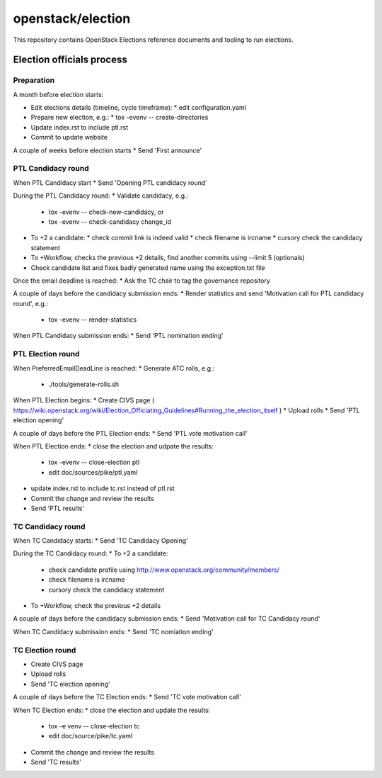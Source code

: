 ==================
openstack/election
==================

This repository contains OpenStack Elections reference documents
and tooling to run elections.


Election officials process
==========================

Preparation
-----------

A month before election starts:

* Edit elections details (timeline, cycle timeframe):
  * edit configuration.yaml
* Prepare new election, e.g.:
  * tox -evenv -- create-directories
* Update index.rst to include ptl.rst
* Commit to update website

A couple of weeks before election starts
* Send 'First announce'


PTL Candidacy round
-------------------

When PTL Candidacy start
* Send 'Opening PTL candidacy round'

During the PTL Candidacy round:
* Validate candidacy, e.g.:
  * tox -evenv -- check-new-candidacy, or
  * tox -evenv -- check-candidacy change_id
* To +2 a candidate:
  * check commit link is indeed valid
  * check filename is ircname
  * cursory check the candidacy statement
* To +Workflow, checks the previous +2 details, find another commits using --limit 5 (optionals)

* Check candidate list and fixes badly generated name using the exception.txt file

Once the email deadline is reached:
* Ask the TC chair to tag the governance repository

A couple of days before the candidacy submission ends:
* Render statistics and send 'Motivation call for PTL candidacy round', e.g.:
  * tox -evenv -- render-statistics

When PTL Candidacy submission ends:
* Send 'PTL nomination ending'


PTL Election round
------------------

When PreferredEmailDeadLine is reached:
* Generate ATC rolls, e.g.:
  * ./tools/generate-rolls.sh

When PTL Election begins:
* Create CIVS page ( https://wiki.openstack.org/wiki/Election_Officiating_Guidelines#Running_the_election_itself )
* Upload rolls
* Send 'PTL election opening'

A couple of days before the PTL Election ends:
* Send 'PTL vote motivation call'

When PTL Election ends:
* close the election and udpate the results:
  * tox -evenv -- close-election ptl
  * edit doc/sources/pike/ptl.yaml
* update index.rst to include tc.rst instead of ptl.rst
* Commit the change and review the results
* Send 'PTL results'


TC Candidacy round
------------------

When TC Candidacy starts:
* Send 'TC Candidacy Opening'

During the TC Candidacy round:
* To +2 a candidate:
  * check candidate profile using http://www.openstack.org/community/members/
  * check filename is ircname
  * cursory check the candidacy statement
* To +Workflow, check the previous +2 details

A couple of days before the candidacy submission ends:
* Send 'Motivation call for TC Candidacy round'

When TC Candidacy submission ends:
* Send 'TC nomiation ending'


TC Election round
-----------------
* Create CIVS page
* Upload rolls
* Send 'TC election opening'

A couple of days before the TC Election ends:
* Send 'TC vote motivation call'

When TC Election ends:
* close the election and update the results:
  * tox -e venv -- close-election tc
  * edit doc/source/pike/tc.yaml
* Commit the change and review the results
* Send 'TC results'

